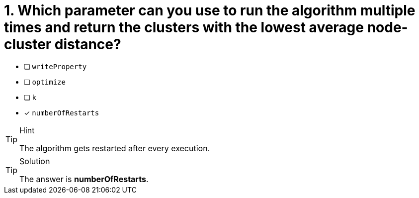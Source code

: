 [.question]
= 1. Which parameter can you use to run the algorithm multiple times and return the clusters with the lowest average node-cluster distance?

* [ ] `writeProperty`
* [ ] `optimize`
* [ ] `k`
* [x] `numberOfRestarts`

[TIP,role=hint]
.Hint
====
The algorithm gets restarted after every execution.
====

[TIP,role=solution]
.Solution
====
The answer is **numberOfRestarts**.
====